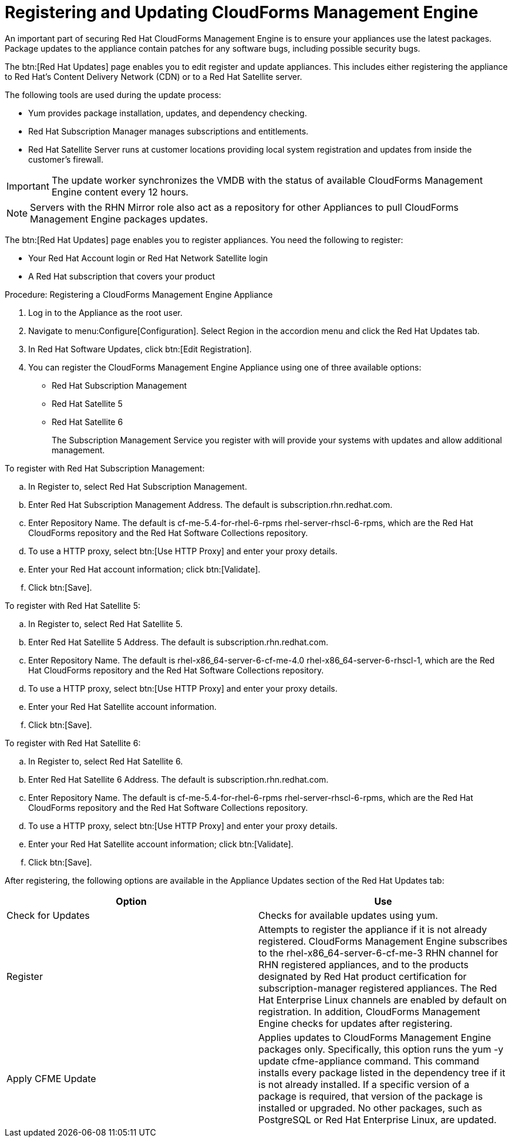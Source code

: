 [[_chap_red_hat_cloudforms_security_guide_updates]]
= Registering and Updating CloudForms Management Engine

An important part of securing Red Hat CloudForms Management Engine is to ensure your appliances use the latest packages.
Package updates to the appliance contain patches for any software bugs, including possible security bugs. 

The btn:[Red Hat Updates] page enables you to edit register and update appliances.
This includes either registering the appliance to Red Hat's Content Delivery Network (CDN) or to a Red Hat Satellite server. 

The following tools are used during the update process: 

* [literal]+Yum+ provides package installation, updates, and dependency checking. 
* [literal]+Red Hat Subscription Manager+ manages subscriptions and entitlements. 
* [literal]+Red Hat Satellite Server+ runs at customer locations providing local system registration and updates from inside the customer's firewall. 

IMPORTANT: The update worker synchronizes the VMDB with the status of available CloudForms Management Engine content every 12 hours. 

NOTE: Servers with the [label]#RHN Mirror# role also act as a repository for other Appliances to pull CloudForms Management Engine packages updates. 

The btn:[Red Hat Updates] page enables you to register appliances.
You need the following to register: 

* Your Red Hat Account login or Red Hat Network Satellite login 
* A Red Hat subscription that covers your product 

.Procedure: Registering a CloudForms Management Engine Appliance
. Log in to the Appliance as the [literal]+root+ user. 
. Navigate to menu:Configure[Configuration]. Select [label]#Region# in the accordion menu and click the [label]#Red Hat Updates# tab. 
. In [label]#Red Hat Software Updates#, click btn:[Edit Registration]. 
. You can register the CloudForms Management Engine Appliance using one of three available options: 
+
* Red Hat Subscription Management 
* Red Hat Satellite 5 
* Red Hat Satellite 6 
+
The Subscription Management Service you register with will provide your systems with updates and allow additional management. 

.To register with Red Hat Subscription Management: 
.. In [label]#Register to#, select [label]#Red Hat Subscription Management#. 
.. Enter [label]#Red Hat Subscription Management Address#. The default is [literal]+subscription.rhn.redhat.com+. 
.. Enter [label]#Repository Name#. The default is [literal]+cf-me-5.4-for-rhel-6-rpms rhel-server-rhscl-6-rpms+, which are the Red Hat CloudForms repository and the Red Hat Software Collections repository. 
.. To use a HTTP proxy, select btn:[Use HTTP Proxy] and enter your proxy details. 
.. Enter your Red Hat account information; click btn:[Validate]. 
.. Click btn:[Save]. 

.To register with Red Hat Satellite 5: 
.. In [label]#Register to#, select [label]#Red Hat Satellite 5#. 
.. Enter [label]#Red Hat Satellite 5 Address#. The default is [literal]+subscription.rhn.redhat.com+. 
.. Enter [label]#Repository Name#. The default is [literal]+rhel-x86_64-server-6-cf-me-4.0 rhel-x86_64-server-6-rhscl-1+, which are the Red Hat CloudForms repository and the Red Hat Software Collections repository. 
.. To use a HTTP proxy, select btn:[Use HTTP Proxy] and enter your proxy details. 
.. Enter your Red Hat Satellite account information. 
.. Click btn:[Save]. 

.To register with Red Hat Satellite 6: 
.. In [label]#Register to#, select [label]#Red Hat Satellite 6#. 
.. Enter [label]#Red Hat Satellite 6 Address#. The default is [literal]+subscription.rhn.redhat.com+. 
.. Enter [label]#Repository Name#. The default is [literal]+cf-me-5.4-for-rhel-6-rpms rhel-server-rhscl-6-rpms+, which are the Red Hat CloudForms repository and the Red Hat Software Collections repository. 
.. To use a HTTP proxy, select btn:[Use HTTP Proxy] and enter your proxy details. 
.. Enter your Red Hat Satellite account information; click btn:[Validate]. 
.. Click btn:[Save]. 

After registering, the following options are available in the [label]#Appliance Updates# section of the [label]#Red Hat Updates# tab: 

[cols="1,1", frame="all", options="header"]
|===
| 
            
              Option
            
          
| 
            
              Use
            
          
| 
             Check for Updates
          

| 
            Checks for available updates using yum.
          
| 
              Register 
          

| 
            Attempts to register the appliance if it is not already registered. CloudForms Management Engine subscribes to the rhel-x86_64-server-6-cf-me-3 RHN channel for RHN registered appliances, and to the products designated by Red Hat product certification for subscription-manager registered appliances. The Red Hat Enterprise Linux channels are enabled by default on registration. In addition, CloudForms Management Engine checks for updates after registering.
| 
               Apply CFME Update  
          

| 
            Applies updates to CloudForms Management Engine packages only. Specifically, this option runs the yum -y update cfme-appliance command. This command installs every package listed in the dependency tree if it is not already installed. If a specific version of a package is required, that version of the package is installed or upgraded. No other packages, such as PostgreSQL or Red Hat Enterprise Linux, are updated.
          
|===
